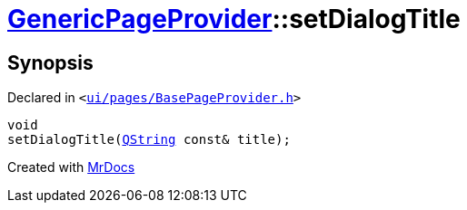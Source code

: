 [#GenericPageProvider-setDialogTitle]
= xref:GenericPageProvider.adoc[GenericPageProvider]::setDialogTitle
:relfileprefix: ../
:mrdocs:


== Synopsis

Declared in `&lt;https://github.com/PrismLauncher/PrismLauncher/blob/develop/launcher/ui/pages/BasePageProvider.h#L44[ui&sol;pages&sol;BasePageProvider&period;h]&gt;`

[source,cpp,subs="verbatim,replacements,macros,-callouts"]
----
void
setDialogTitle(xref:QString.adoc[QString] const& title);
----



[.small]#Created with https://www.mrdocs.com[MrDocs]#
